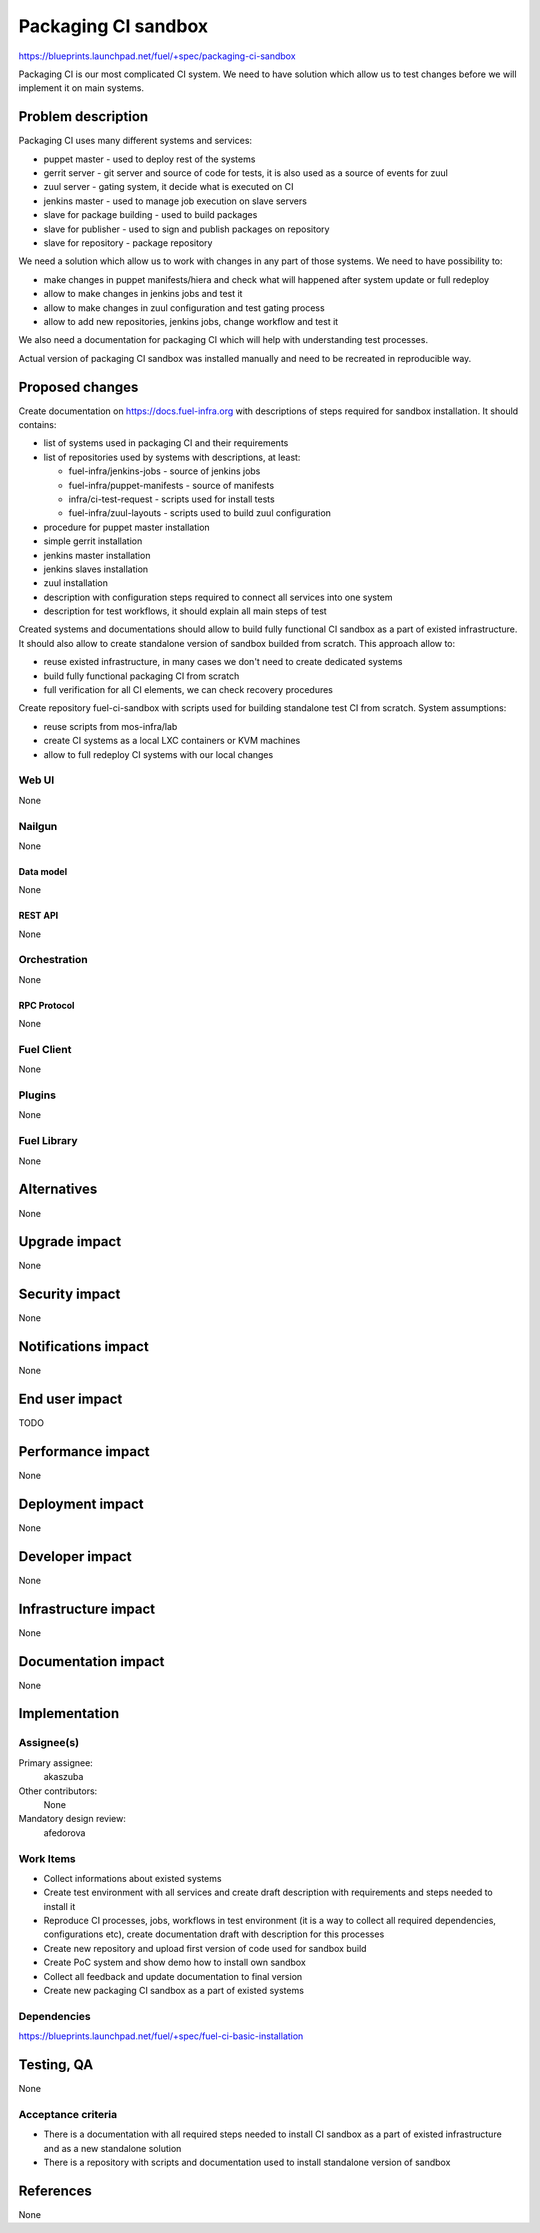 ..
 This work is licensed under a Creative Commons Attribution 3.0 Unported
 License.

 http://creativecommons.org/licenses/by/3.0/legalcode

==========================================
Packaging CI sandbox
==========================================

https://blueprints.launchpad.net/fuel/+spec/packaging-ci-sandbox

Packaging CI is our most complicated CI system. We need to have solution
which allow us to test changes before we will implement it on main systems.

--------------------
Problem description
--------------------

Packaging CI uses many different systems and services:

* puppet master - used to deploy rest of the systems
* gerrit server - git server and source of code for tests, it is also used as
  a source of events for zuul
* zuul server - gating system, it decide what is executed on CI
* jenkins master - used to manage job execution on slave servers
* slave for package building - used to build packages
* slave for publisher - used to sign and publish packages on repository
* slave for repository - package repository

We need a solution which allow us to work with changes in any part of those
systems. We need to have possibility to:

* make changes in puppet manifests/hiera and check what will happened after
  system update or full redeploy
* allow to make changes in jenkins jobs and test it
* allow to make changes in zuul configuration and test gating process
* allow to add new repositories, jenkins jobs, change workflow and test it

We also need a documentation for packaging CI which will help with
understanding test processes.

Actual version of packaging CI sandbox was installed manually and need to be
recreated in reproducible way.

----------------
Proposed changes
----------------

Create documentation on https://docs.fuel-infra.org with descriptions of steps
required for sandbox installation. It should contains:

* list of systems used in packaging CI and their requirements
* list of repositories used by systems with descriptions, at least:

  * fuel-infra/jenkins-jobs - source of jenkins jobs
  * fuel-infra/puppet-manifests - source of manifests
  * infra/ci-test-request - scripts used for install tests
  * fuel-infra/zuul-layouts - scripts used to build zuul configuration

* procedure for puppet master installation
* simple gerrit installation
* jenkins master installation
* jenkins slaves installation
* zuul installation
* description with configuration steps required to connect all services into
  one system
* description for test workflows, it should explain all main steps of test

Created systems and documentations should allow to build fully functional CI
sandbox as a part of existed infrastructure. It should also allow to create
standalone version of sandbox builded from scratch. This approach allow to:

* reuse existed infrastructure, in many cases we don't need to create
  dedicated systems
* build fully functional packaging CI from scratch
* full verification for all CI elements, we can check recovery procedures

Create repository fuel-ci-sandbox with scripts used for building standalone
test CI from scratch. System assumptions:

* reuse scripts from mos-infra/lab
* create CI systems as a local LXC containers or KVM machines
* allow to full redeploy CI systems with our local changes

Web UI
======

None

Nailgun
=======

None

Data model
----------

None

REST API
--------

None

Orchestration
=============

None

RPC Protocol
------------

None

Fuel Client
===========

None

Plugins
=======

None

Fuel Library
============

None

------------
Alternatives
------------

None

--------------
Upgrade impact
--------------

None

---------------
Security impact
---------------

None

--------------------
Notifications impact
--------------------

None

---------------
End user impact
---------------

TODO

------------------
Performance impact
------------------

None

-----------------
Deployment impact
-----------------

None

----------------
Developer impact
----------------

None

---------------------
Infrastructure impact
---------------------

None

--------------------
Documentation impact
--------------------

None

--------------
Implementation
--------------

Assignee(s)
===========

Primary assignee:
  akaszuba

Other contributors:
  None

Mandatory design review:
  afedorova


Work Items
==========

* Collect informations about existed systems
* Create test environment with all services and create draft description with
  requirements and steps needed to install it
* Reproduce CI processes, jobs, workflows in test environment (it is a way to
  collect all required dependencies, configurations etc), create documentation
  draft with description for this processes
* Create new repository and upload first version of code used for sandbox build
* Create PoC system and show demo how to install own sandbox
* Collect all feedback and update documentation to final version
* Create new packaging CI sandbox as a part of existed systems

Dependencies
============

https://blueprints.launchpad.net/fuel/+spec/fuel-ci-basic-installation

------------
Testing, QA
------------

None

Acceptance criteria
===================

* There is a documentation with all required steps needed to install CI sandbox
  as a part of existed infrastructure and as a new standalone solution
* There is a repository with scripts and documentation used to install
  standalone version of sandbox

----------
References
----------

None